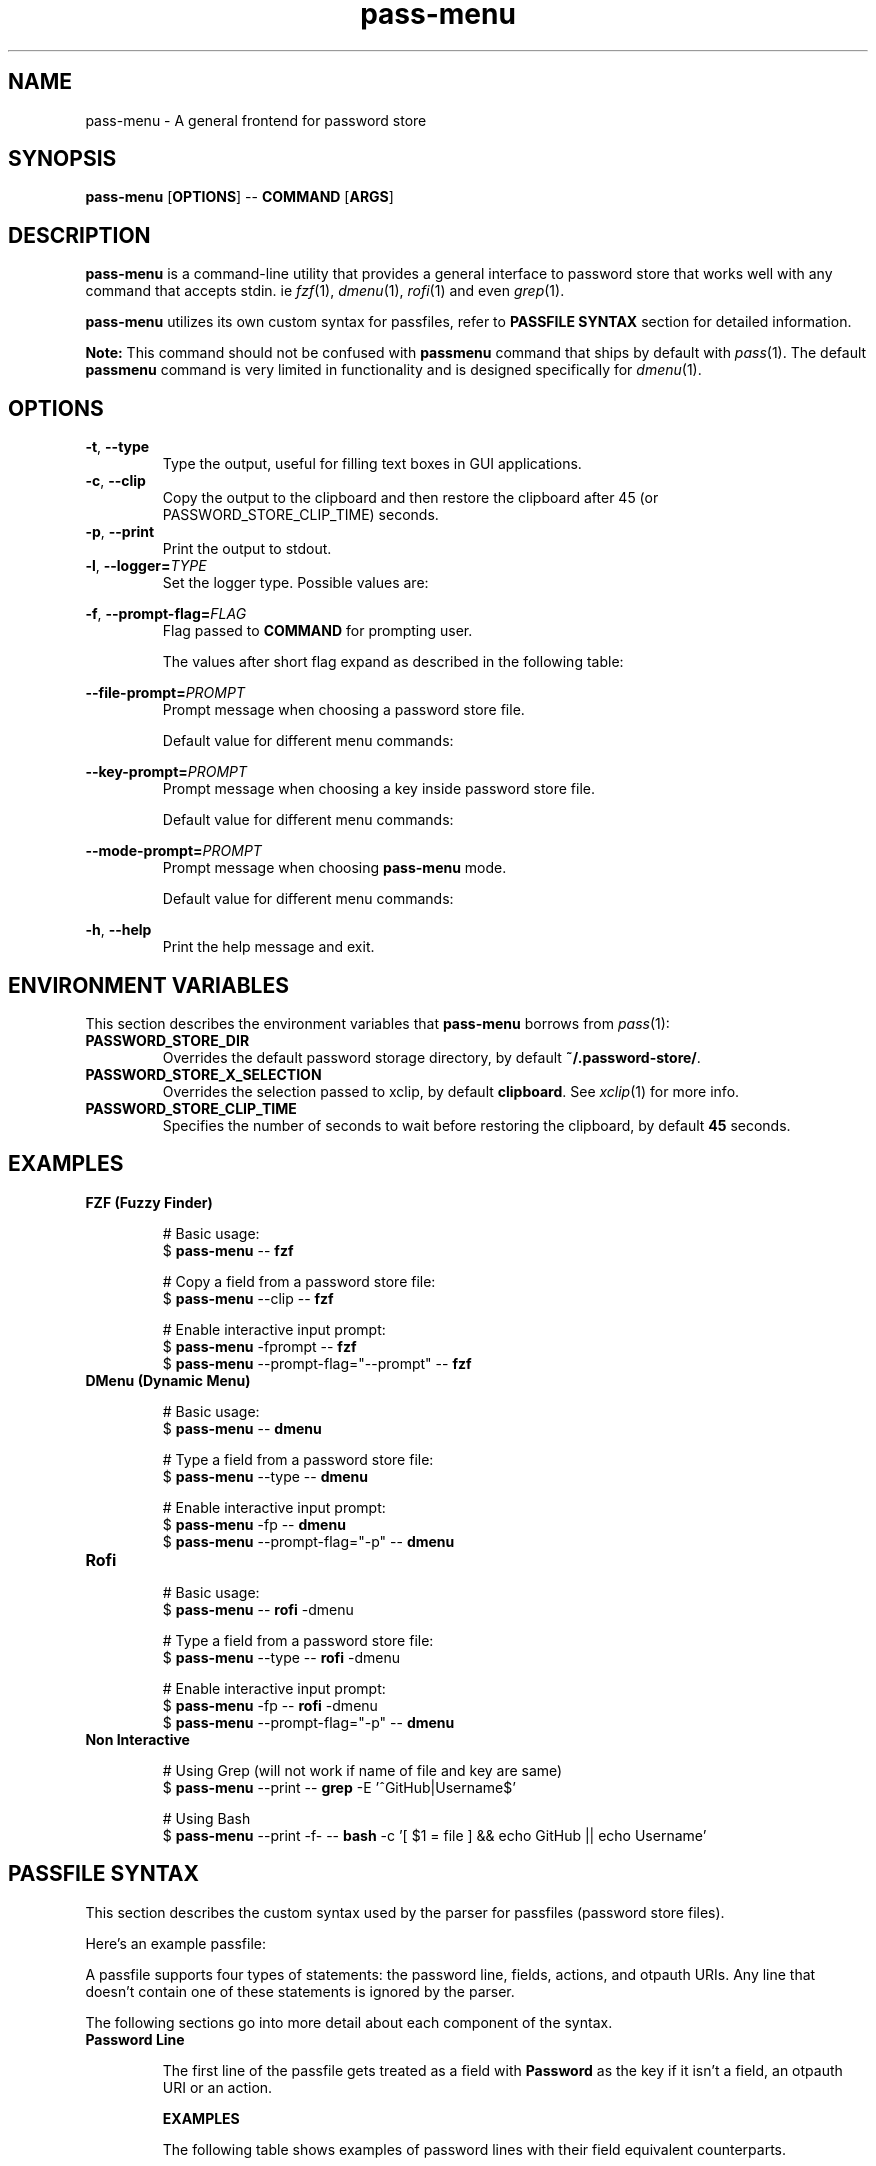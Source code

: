 .TH pass-menu 1 "Pass Menu" \fIpass-menu\fR(1) "Password Store Interface"

.SH NAME
pass-menu - A general frontend for password store

.SH SYNOPSIS
.B pass-menu
.RB [ OPTIONS ]
--
.B COMMAND
.RB [ ARGS ]

.SH DESCRIPTION
\fBpass-menu\fR is a command-line utility that provides a general
interface to password store that works well with any command that
accepts stdin. ie \fIfzf\fR(1), \fIdmenu\fR(1), \fIrofi\fR(1) and
even \fIgrep\fR(1).

\fBpass-menu\fR utilizes its own custom syntax for passfiles,
refer to \fBPASSFILE SYNTAX\fR section for detailed information.

.B Note:
This command should not be confused with \fBpassmenu\fR command that
ships by default with \fIpass\fR(1). The default \fBpassmenu\fR
command is very limited in functionality and is designed specifically
for \fIdmenu\fR(1).

.SH OPTIONS
.TP
\fB-t\fR,\fB --type\fR
Type the output, useful for filling text boxes in GUI applications.

.TP
\fB-c\fR,\fB --clip\fR
Copy the output to the clipboard and then restore the clipboard
after 45 (or PASSWORD_STORE_CLIP_TIME) seconds.

.TP
\fB-p\fR,\fB --print\fR
Print the output to stdout.

.TP
\fB-l\fR,\fB --logger=\fITYPE\fR
Set the logger type. Possible values are:

.TS
box nospaces tab(|);
Lb | L.
compact | Print POSIX errors and messages through stderr (default).
human   | Print human-readable errors and messages through stderr.
notify  | Print errors and messages through notifications.
.TE

.TP
\fB-f\fR,\fB --prompt-flag=\fIFLAG\fR
Flag passed to \fBCOMMAND\fR for prompting user.

The values after short flag expand as described in the following table:

.TS
box nospaces tab(|);
L | L | L.
\fB-f\fIX\fR   | \fB-f\fR \fI-X\fR    | A single character is expanded to a short flag.
\fB-f\fIXXX\fR | \fB-f\fR \fI--XXX\fR | Multiple characters are expanded to a long flag.
.TE

.TP
\fB--file-prompt=\fIPROMPT\fR
Prompt message when choosing a password store file.

Default value for different menu commands:

.TS
box nospaces tab(|);
Lb | L.
fzf      | "file> "
dmenu    | "file:"
default  | "file"
.TE

.TP
\fB--key-prompt=\fIPROMPT\fR
Prompt message when choosing a key inside password store file.

Default value for different menu commands:

.TS
box nospaces tab(|);
Lb | L.
fzf      | "key> "
dmenu    | "key:"
default  | "key"
.TE

.TP
\fB--mode-prompt=\fIPROMPT\fR
Prompt message when choosing \fBpass-menu\fR mode.

Default value for different menu commands:

.TS
box nospaces tab(|);
Lb | L.
fzf      | "mode> "
dmenu    | "mode:"
default  | "mode"
.TE

.TP
\fB-h\fR,\fB --help\fR
Print the help message and exit.

.SH ENVIRONMENT VARIABLES
This section describes the environment variables that \fBpass-menu\fR
borrows from \fIpass\fR(1):

.TP
.B PASSWORD_STORE_DIR
Overrides the default password storage directory,
by default \fB~/.password-store/\fR.

.TP
.B PASSWORD_STORE_X_SELECTION
Overrides the selection passed to xclip, by default \fBclipboard\fR.
See \fIxclip\fR(1) for more info.

.TP
.B PASSWORD_STORE_CLIP_TIME
Specifies the number of seconds to wait before restoring the clipboard,
by default \fB45\fR seconds.

.SH EXAMPLES
.TP
.B FZF (Fuzzy Finder)

.EX
# Basic usage:
$ \fBpass-menu\fR -- \fBfzf\fR

# Copy a field from a password store file:
$ \fBpass-menu\fR --clip -- \fBfzf\fR

# Enable interactive input prompt:
$ \fBpass-menu\fR -fprompt -- \fBfzf\fR
$ \fBpass-menu\fR --prompt-flag="--prompt" -- \fBfzf\fR
.EE

.TP
.B DMenu (Dynamic Menu)

.EX
# Basic usage:
$ \fBpass-menu\fR -- \fBdmenu\fR

# Type a field from a password store file:
$ \fBpass-menu\fR --type -- \fBdmenu\fR

# Enable interactive input prompt:
$ \fBpass-menu\fR -fp -- \fBdmenu\fR
$ \fBpass-menu\fR --prompt-flag="-p" -- \fBdmenu\fR
.EE

.TP
.B Rofi

.EX
# Basic usage:
$ \fBpass-menu\fR -- \fBrofi\fR -dmenu

# Type a field from a password store file:
$ \fBpass-menu\fR --type -- \fBrofi\fR -dmenu

# Enable interactive input prompt:
$ \fBpass-menu\fR -fp -- \fBrofi\fR -dmenu
$ \fBpass-menu\fR --prompt-flag="-p" -- \fBdmenu\fR
.EE

.TP
.B Non Interactive

.EX
# Using Grep (will not work if name of file and key are same)
$ \fBpass-menu\fR --print -- \fBgrep\fR -E '^GitHub|Username$'

# Using Bash
$ \fBpass-menu\fR --print -f- -- \fBbash\fR -c '[ $1 = file ] && echo GitHub || echo Username'
.EE

.SH PASSFILE SYNTAX

This section describes the custom syntax used by the parser for
passfiles (password store files).

Here's an example passfile:

.TS
box;
L.
correct-horse-battery-staple
---
Username: hello-world
Email:    "${Username}@example.com"

otpauth://totp/hello@example.com?secret=MV4AU&issuer=Example

action(Autofill) :type Username :tab :type Password :clip OTP
.TE

A passfile supports four types of statements: the password line,
fields, actions, and otpauth URIs. Any line that doesn't contain one
of these statements is ignored by the parser.

The following sections go into more detail about each component of the syntax.

.TP
.B Password Line

The first line of the passfile gets treated as a field with \fBPassword\fR
as the key if it isn't a field, an otpauth URI or an action.

.B EXAMPLES

The following table shows examples of password lines with their field
equivalent counterparts.

.TS
allbox nospaces tab(|);
Lb Lb
L L.
Password Line                | Field Counterpart
correct-horse-battery-staple | Password: correct-horse-battery-staple
Qnr9%5bZ.ZAurV7"?mqa         | Password: "Qnr9%5bZ.ZAurV7\\"?mqa"
.TE

.B EBNF DEFINATION

.EX
password-line = character+, "\\n";
.EE

.TP
.B Field

A key-value pair separated by colon is regarded is a field.

The key must only contain the following characters \fB[-_a-zA-Z0-9]\fR
and cannot be \fBOTP\fR as it's reserved for otpauth URIs.

The value can either be raw text or a double quoted string.

Any leading and trailing whitespace is trimmed from raw text in field values.
If you want the whitespace then the value should be quoted in a string.

.B EXAMPLES

.TS
allbox;
L.
Username: Example 123
Hello_World: "hello ${Username}"
.TE

.B EBNF DEFINATION

.EX
field = field-key, ":", whitespace*, field-value, whitespace*, "\\n";

field-key = identifier - "OTP";

field-value = string | character+;
.EE

.TP
.B Action

Actions enable automation within \fBpass-menu\fR, performing tasks
such as autofilling forms, updating passwords, etc.

The action body consists of commands with an optional argument.
The argument can be either a single word or a string value.

.B COMMANDS

.TS
box nospaces tab(|);
Lb | Lb
L  | L.
Command                   | Description
_
\fB:tab\fR                | Press the tab key.
\fB:enter\fR              | Press the enter key.
\fB:type\fR \fI<REF>\fR   | Type the field or OTP that matches the given reference.
\fB:clip\fR \fI<REF>\fR   | Copy the field or OTP that matches the given reference to the clipboard.
\fB:run\fR \fI<REFS>\fR   | Execute the comma separated list of actions that match the given reference.
\fB:log\fR \fI<STR>\fR    | Log the message with the given string.
\fB:sleep\fR \fI<DUR>\fR  | Delay for the given amount of time, accepts same arguments as \fIsleep\fR(1) command.
\fB:exec\fR \fI<CMD>\fR   | Execute the given bash command with $1 set to current filename.
.TE

.B EXAMPLES

.TS
allbox;
L.
action(Autofill) :type Username :tab :type Password :clip OTP
action(PassGen) :log "Updating password" :exec "(pass-gen; echo; pass $1 | tail +2) >>(pass insert -m $1)"
action(Autofill_and_Update) :run Autofill,PassGen
.TE

.B EBNF DEFINATION

.EX
action = "action(", action-name, ")", whitespace+, (action-command, whitespace*)+, "\\n";

action-command = action-command-name, [whitespace+, action-command-argument];

action-command-name = ":", ("tab" | "enter" | "type" | "clip" | "run" | "log" | "sleep" | "exec");

action-command-argument = string | (character - whitespace)+;
.EE

.TP
.B Otpauth URI

Any valid otpauth URI as described by Google Authenticator is allowed:

.UR https://github.com/google/google-authenticator/wiki/Key-Uri-Format
.UE

Multiple otpauth URIs with the same label are not allowed.

.B EXAMPLES

.TS
allbox;
L.
otpauth://hotp?counter=0&secret=JBSWY3DPEHPK3PXP
otpauth://totp/Example:alice@google.com?secret=JBSWY3DPEHPK3PXP&issuer=Example
.TE

.B EBNF DEFINATION

.EX
otpauth-uri = "otpauth://", otpauth-type, ["/", [otpauth-label]], "?", otpauth-parameters, "\\n";

otpauth-type = "totp" | "hotp";

otpauth-label = character+;

otpauth-parameters = otpauth-parameter, ("&", otpauth-parameter)*;

otpauth-parameter = letter+, "=", (character - "&")+;
.EE

.TP
.B String

Any double quoted value is treated as a string, strings can contain
escape characters and POSIX style variables with references to a field.

Allowed escape sequences are \fB\\\\\fR, \fB\\$\fR and \fB\\"\fR.

.B EXAMPLES

.TS
allbox;
L.
"A normal string."
"A string with \\"escape\\" sequences."
"A string with reference to username: ${Username}."
"A string with reference to second username: ${Username[2]}"
.TE

.B EBNF DEFINATION

.EX
quote = "\\"";

string = quote, (character - quote | variable | escape)*, quote;

variable = "${", field-reference, "}";

escape = "\\", ("\\" | "$" | quote);
.EE

.TP
.B Identifier

An identifier is a name given to a field or an action.
It must only contain the following characters \fB[-_a-zA-Z0-9]\fR.

Multiple fields and actions can share the same identifier.

.B EBNF DEFINATION

.EX
identifier = (letter | digit | "-" | "_")+;
.EE

.TP
.B Reference

References are used to uniquely access data from a passfile.
There are 3 different types of references for accessing fields,
actions and otpauth URIs.

.B FIELD REFERENCE

A field reference begins with an identifier, excluding \fBOTP\fR, as
it is reserved for otpauth URIs. It can optionally be followed by a
natural number enclosed in square braces, indicating the index of the
field to use. If no index is provided, it defaults to the first field.

.TS
allbox nospaces tab(|);
Lb Lb
L L.
Example     | Description
Username    | Select the first field with the key "Username".
Username[1] | Same as above.
Username[2] | Select the second field with the key "Username".
.TE

.B ACTION REFERENCE

An action reference begins with an identifier enclosed in double round
braces. It can optionally be followed by its index enclosed in square
braces. If no index is provided, it defaults to the first action.

Here are some examples of action references:

.TS
allbox nospaces tab(|);
Lb Lb
L L.
Example         | Description
((Autofill))    | Select the first action with the name "Autofill".
((Autofill))[1] | Same as above.
((Autofill))[2] | Select the second action with the name "Autofill".
.TE

.B OTP REFERENCE

An OTP reference always begins with the \fBOTP\fR identifier. It can
optionally be followed by its label enclosed in round braces or its
index enclosed in square braces. If no label or index is provided, it
defaults to the first otpauth URI.

Here are some examples of otp references:

.TS
allbox nospaces tab(|);
Lb Lb
L L.
Example              | Description
OTP                  | Select the first otpauth URI.
OTP[1]               | Same as above.
OTP[2]               | Select the second otpauth URI.
OTP(user@github.com) | Select the otpauth URI with the label "user@github.com".
.TE

.B EBNF DEFINATION

.EX
index = "[", digit - "0", digit*, "]";

field-reference = field-key, [index];

action-reference = "((", action-name, "))", [index];

otp-reference = "OTP", [index | "(", otpauth-label, ")"];
.EE

.SH SEE ALSO
.MR pass 1

.SH AUTHOR
Udayvir Singh
.UR https://github.com/udayvir-singh
.UE

.SH LICENCE
MIT License

Copyright (c) 2024 Udayvir Singh

Permission is hereby granted, free of charge, to any person obtaining a copy
of this software and associated documentation files (the "Software"), to deal
in the Software without restriction, including without limitation the rights
to use, copy, modify, merge, publish, distribute, sublicense, and/or sell
copies of the Software, and to permit persons to whom the Software is
furnished to do so, subject to the following conditions:

The above copyright notice and this permission notice shall be included in all
copies or substantial portions of the Software.

THE SOFTWARE IS PROVIDED "AS IS", WITHOUT WARRANTY OF ANY KIND, EXPRESS OR
IMPLIED, INCLUDING BUT NOT LIMITED TO THE WARRANTIES OF MERCHANTABILITY,
FITNESS FOR A PARTICULAR PURPOSE AND NONINFRINGEMENT. IN NO EVENT SHALL THE
AUTHORS OR COPYRIGHT HOLDERS BE LIABLE FOR ANY CLAIM, DAMAGES OR OTHER
LIABILITY, WHETHER IN AN ACTION OF CONTRACT, TORT OR OTHERWISE, ARISING FROM,
OUT OF OR IN CONNECTION WITH THE SOFTWARE OR THE USE OR OTHER DEALINGS IN THE
SOFTWARE.

